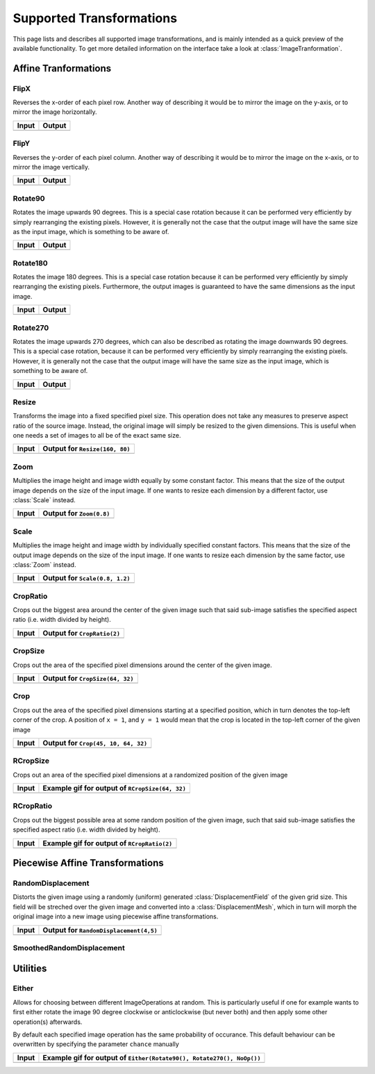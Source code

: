 Supported Transformations
==========================

This page lists and describes all supported image transformations,
and is mainly intended as a quick preview of the available
functionality. To get more detailed information on the interface
take a look at :class:`ImageTranformation`.

Affine Tranformations
----------------------

FlipX
******

.. class:: FlipX

   Reverses the x-order of each pixel row. Another way of describing
   it would be to mirror the image on the y-axis, or to mirror the
   image horizontally.

+------------------------------------------------+------------------------------------------------+
| Input                                          | Output                                         |
+================================================+================================================+
| .. image:: ../../test/refimg/testimage.png     | .. image:: ../../test/refimg/FlipX.png         |
+------------------------------------------------+------------------------------------------------+

FlipY
******

.. class:: FlipY

   Reverses the y-order of each pixel column. Another way of
   describing it would be to mirror the image on the x-axis, or to
   mirror the image vertically.

+------------------------------------------------+------------------------------------------------+
| Input                                          | Output                                         |
+================================================+================================================+
| .. image:: ../../test/refimg/testimage.png     | .. image:: ../../test/refimg/FlipY.png         |
+------------------------------------------------+------------------------------------------------+

Rotate90
*********

.. class:: Rotate90

   Rotates the image upwards 90 degrees. This is a special case
   rotation because it can be performed very efficiently by simply
   rearranging the existing pixels. However, it is generally not the
   case that the output image will have the same size as the input
   image, which is something to be aware of.

+------------------------------------------------+------------------------------------------------+
| Input                                          | Output                                         |
+================================================+================================================+
| .. image:: ../../test/refimg/testimage.png     | .. image:: ../../test/refimg/Rotate90.png      |
+------------------------------------------------+------------------------------------------------+

Rotate180
**********

.. class:: Rotate180

   Rotates the image 180 degrees. This is a special case rotation
   because it can be performed very efficiently by simply rearranging
   the existing pixels. Furthermore, the output images is guaranteed
   to have the same dimensions as the input image.

+------------------------------------------------+------------------------------------------------+
| Input                                          | Output                                         |
+================================================+================================================+
| .. image:: ../../test/refimg/testimage.png     | .. image:: ../../test/refimg/Rotate180.png     |
+------------------------------------------------+------------------------------------------------+

Rotate270
**********

.. class:: Rotate270

   Rotates the image upwards 270 degrees, which can also be described
   as rotating the image downwards 90 degrees. This is a special case
   rotation, because it can be performed very efficiently by simply
   rearranging the existing pixels. However, it is generally not the
   case that the output image will have the same size as the input
   image, which is something to be aware of.

+------------------------------------------------+------------------------------------------------+
| Input                                          | Output                                         |
+================================================+================================================+
| .. image:: ../../test/refimg/testimage.png     | .. image:: ../../test/refimg/Rotate270.png     |
+------------------------------------------------+------------------------------------------------+

Resize
*******

.. class:: Resize

   Transforms the image into a fixed specified pixel size. This
   operation does not take any measures to preserve aspect ratio
   of the source image. Instead, the original image will simply be
   resized to the given dimensions. This is useful when one needs a
   set of images to all be of the exact same size.

   .. attribute:: width

      The width in pixel of the output image

   .. attribute:: height

      The height in pixel of the output image

+------------------------------------------------+------------------------------------------------+
| Input                                          | Output for ``Resize(160, 80)``                 |
+================================================+================================================+
| .. image:: ../../test/refimg/testimage.png     | .. image:: ../../test/refimg/Resize.png        |
+------------------------------------------------+------------------------------------------------+

Zoom
*****

.. class:: Zoom

   Multiplies the image height and image width equally by some
   constant factor. This means that the size of the output image
   depends on the size of the input image. If one wants to resize
   each dimension by a different factor, use :class:`Scale` instead.

   .. attribute:: factor

      The constant factor that should be used to scale both width
      and height of the output image

+------------------------------------------------+------------------------------------------------+
| Input                                          | Output for ``Zoom(0.8)``                       |
+================================================+================================================+
| .. image:: ../../test/refimg/testimage.png     | .. image:: ../../test/refimg/Zoom08.png        |
+------------------------------------------------+------------------------------------------------+

Scale
******

.. class:: Scale

   Multiplies the image height and image width by individually specified
   constant factors. This means that the size of the output image
   depends on the size of the input image. If one wants to resize
   each dimension by the same factor, use :class:`Zoom` instead.

   .. attribute:: width

      The constant factor that should be used to scale the width of
      the output image

   .. attribute:: height

      The constant factor that should be used to scale the height of
      the output image

+------------------------------------------------+------------------------------------------------+
| Input                                          | Output for ``Scale(0.8, 1.2)``                 |
+================================================+================================================+
| .. image:: ../../test/refimg/testimage.png     | .. image:: ../../test/refimg/Scale_x.png       |
+------------------------------------------------+------------------------------------------------+

CropRatio
**********

.. class:: CropRatio

   Crops out the biggest area around the center of the given image
   such that said sub-image satisfies the specified aspect ratio
   (i.e. width divided by height).

   .. attribute:: ratio

      The ratio of image height to image width that the output image
      should satisfy

+------------------------------------------------+------------------------------------------------+
| Input                                          | Output for ``CropRatio(2)``                    |
+================================================+================================================+
| .. image:: ../../test/refimg/testimage.png     | .. image:: ../../test/refimg/CropRatio2to1.png |
+------------------------------------------------+------------------------------------------------+

CropSize
*********

.. class:: CropSize

   Crops out the area of the specified pixel dimensions
   around the center of the given image.

   .. attribute:: width

      The desired width or the cropped out sub-image in pixels

   .. attribute:: height

      The desired height or the cropped out sub-image in pixels

+------------------------------------------------+------------------------------------------------+
| Input                                          | Output for ``CropSize(64, 32)``                |
+================================================+================================================+
| .. image:: ../../test/refimg/testimage.png     | .. image:: ../../test/refimg/CropSize.png      |
+------------------------------------------------+------------------------------------------------+

Crop
*****

.. class:: Crop

   Crops out the area of the specified pixel dimensions starting
   at a specified position, which in turn denotes the top-left corner
   of the crop. A position of ``x = 1``, and ``y = 1`` would mean that
   the crop is located in the top-left corner of the given image

   .. attribute:: x

      The horizontal offset of the top left corner of the window
      that should be cropped out

   .. attribute:: y

      The vertical offset of the top left corner of the window
      that should be cropped out

   .. attribute:: width

      The desired width or the cropped out sub-image in pixels

   .. attribute:: height

      The desired height or the cropped out sub-image in pixels

+------------------------------------------------+------------------------------------------------+
| Input                                          | Output for ``Crop(45, 10, 64, 32)``            |
+================================================+================================================+
| .. image:: ../../test/refimg/testimage.png     | .. image:: ../../test/refimg/Crop.png          |
+------------------------------------------------+------------------------------------------------+

RCropSize
**********

.. class:: RCropSize

   Crops out an area of the specified pixel dimensions
   at a randomized position of the given image

   .. attribute:: width

      The desired width or the cropped out sub-image in pixels

   .. attribute:: height

      The desired height or the cropped out sub-image in pixels

+------------------------------------------------+------------------------------------------------------------------------------------------------------------------+
| Input                                          | Example gif for output of ``RCropSize(64, 32)``                                                                  |
+================================================+==================================================================================================================+
| .. image:: ../../test/refimg/testimage.png     | .. image:: https://cloud.githubusercontent.com/assets/10854026/16313007/7cf77b18-3977-11e6-8677-7c465b18ea87.gif |
+------------------------------------------------+------------------------------------------------------------------------------------------------------------------+

RCropRatio
***********

.. class:: RCropRatio

   Crops out the biggest possible area at some random position
   of the given image, such that said sub-image satisfies the
   specified aspect ratio (i.e. width divided by height).

   .. attribute:: ratio

      The ratio of image height to image width that the output
      image should satisfy

+------------------------------------------------+------------------------------------------------------------------------------------------------------------------+
| Input                                          | Example gif for output of ``RCropRatio(2)``                                                                      |
+================================================+==================================================================================================================+
| .. image:: ../../test/refimg/testimage.png     | .. image:: https://cloud.githubusercontent.com/assets/10854026/16313006/7ceccc54-3977-11e6-9cef-e17f82f58c0f.gif |
+------------------------------------------------+------------------------------------------------------------------------------------------------------------------+


Piecewise Affine Transformations
---------------------------------

RandomDisplacement
*******************

.. class:: RandomDisplacement

   Distorts the given image using a randomly (uniform) generated
   :class:`DisplacementField` of the given grid size.
   This field will be streched over the given image and converted
   into a :class:`DisplacementMesh`, which in turn will morph the
   original image into a new image using piecewise affine
   transformations.

   .. attribute:: gridwidth

      The number of reference points along the horizontal dimension.

   .. attribute:: gridheight

      The number of reference points along the vertical dimensions

   .. attribute:: scale

      The scaling factor applied to both components of all
      displacement vectors. This real number effectively controls
      the length of the vectors and as such the strength of the
      distortion. A number somewhere between 0 and 1 is usually
      the most reasonable choice. Defaults to 0.2

   .. attribute:: static_border

      If ``true``, then all reference points along the border/frame
      of the image will remain static during the transformation.
      In other words, they will remain in the same place in the
      output image as they were in the input image, an thus only
      the inner content of the image will be distorted.
      Default to true.

   .. attribute:: normalize

      If ``true``, then both components of all displacement vectors
      will be divided by the norm of the matrix representing the
      corresponding dimension. This will have the effect that the
      displacement vector will always be scaled appropriatly to the
      size of the grid. That means that if set to ``false``, one
      usually has to choose different :attr:`scale` for
      different grid sizes. Defaults to true.

+------------------------------------------------+-----------------------------------------------------+
| Input                                          | Output for ``RandomDisplacement(4,5)``              |
+================================================+=====================================================+
| .. image:: ../../test/refimg/testimage.png     | .. image:: ../../test/refimg/RandomDisplacement.png |
+------------------------------------------------+-----------------------------------------------------+

SmoothedRandomDisplacement
***************************

Utilities
----------

Either
*******

.. class:: Either

   Allows for choosing between different ImageOperations at
   random. This is particularly useful if one for example wants
   to first either rotate the image 90 degree clockwise or
   anticlockwise (but never both) and then apply some other
   operation(s) afterwards.

   By default each specified image operation has the same
   probability of occurance. This default behaviour can be
   overwritten by specifying the parameter ``chance`` manually

+------------------------------------------------+------------------------------------------------------------------------------------------------------------------+
| Input                                          | Example gif for output of ``Either(Rotate90(), Rotate270(), NoOp())``                                            |
+================================================+==================================================================================================================+
| .. image:: ../../test/refimg/testimage.png     | .. image:: https://cloud.githubusercontent.com/assets/10854026/16313482/b01e2b2a-3979-11e6-9838-aba3cd910bb4.gif |
+------------------------------------------------+------------------------------------------------------------------------------------------------------------------+

